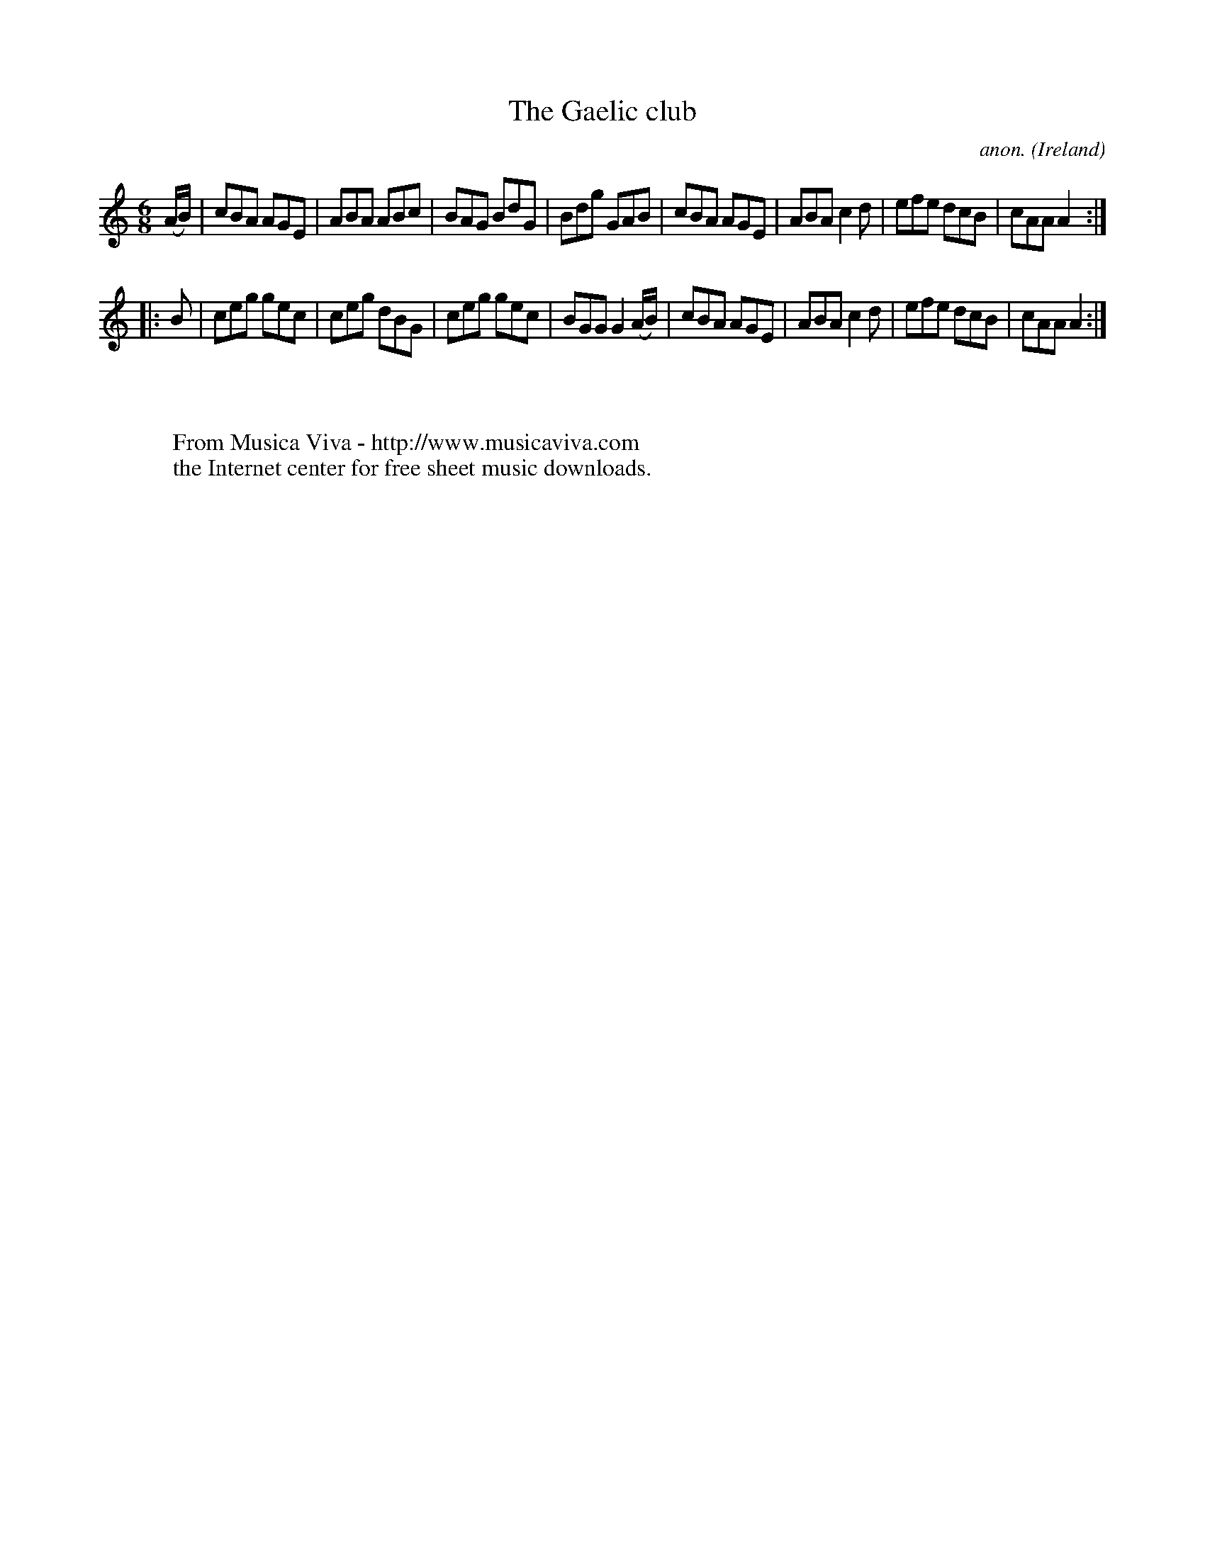 X:180
T:The Gaelic club
C:anon.
O:Ireland
B:Francis O'Neill: "The Dance Music of Ireland" (1907) no. 180
R:Double jig
Z:Transcribed by Frank Nordberg - http://www.musicaviva.com
F:http://www.musicaviva.com/abc/tunes/ireland/oneill-1001/0180/oneill-1001-0180-1.abc
M:6/8
L:1/8
K:Am
(A/B/)|cBA AGE|ABA ABc|BAG BdG|Bdg GAB|cBA AGE|ABA c2d|efe dcB|cAA A2:|
|:B|ceg gec|ceg dBG|ceg gec|BGG G2 (A/B/)|cBA AGE|ABA c2d|efe dcB|cAA A2:|
W:
W:
W:  From Musica Viva - http://www.musicaviva.com
W:  the Internet center for free sheet music downloads.

